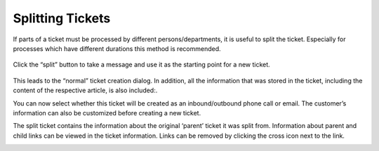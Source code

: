 Splitting Tickets
=================

If parts of a ticket must be processed by different persons/departments, it is
useful to split the ticket. Especially for processes which have different
durations this method is recommended. 

.. figure:: /images/ticket/splitting-tickets.jpg
   :alt: Split ticket button
   :align: center

   Click the “split” button to take a message and use it as the starting point
   for a new ticket.

This leads to the “normal” ticket creation dialog. 
In addition, all the information that was stored in the ticket, including the content of the respective article, is also included:.

.. image:: /images/ticket/splitting-tickets-2.jpg

You can now select whether this ticket will be created as an inbound/outbound phone call or email. 
The customer’s information can also be customized before creating a new ticket.

The split ticket contains the information about the original ‘parent’ ticket it was split from. 
Information about parent and child links can be viewed in the ticket information. 
Links can be removed by clicking the cross icon next to the link.

.. image:: /images/ticket/splitting-tickets-3.jpg
